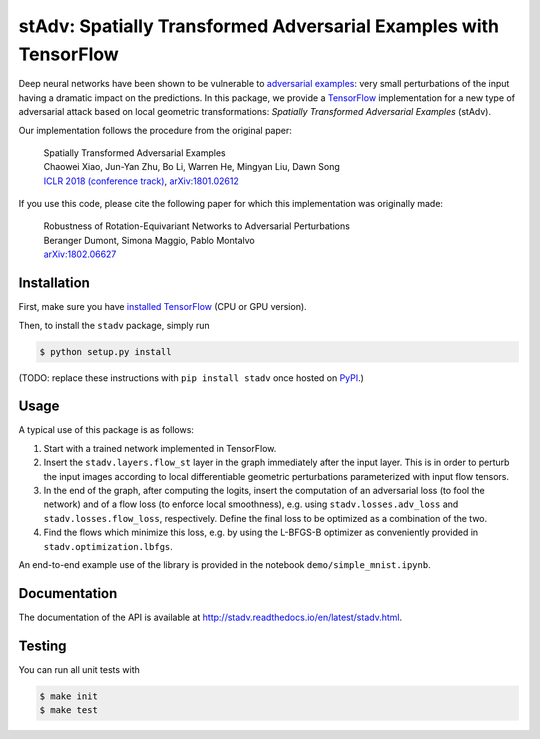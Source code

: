 stAdv: Spatially Transformed Adversarial Examples with TensorFlow
=================================================================

Deep neural networks have been shown to be vulnerable to
`adversarial examples <https://blog.openai.com/adversarial-example-research/>`_:
very small perturbations of the input having a dramatic impact on the
predictions. In this package, we provide a
`TensorFlow <https://www.tensorflow.org/>`_ implementation for a new type of
adversarial attack based on local geometric transformations:
*Spatially Transformed Adversarial Examples* (stAdv).

.. image:: illustration-stadv-mnist.png

Our implementation follows the procedure from the original paper:

    | Spatially Transformed Adversarial Examples
    | Chaowei Xiao, Jun-Yan Zhu, Bo Li, Warren He, Mingyan Liu, Dawn Song
    | `ICLR 2018 (conference track) <https://openreview.net/forum?id=HyydRMZC->`_, `arXiv:1801.02612 <https://arxiv.org/abs/1801.02612>`_

If you use this code, please cite the following paper for which this
implementation was originally made:

    | Robustness of Rotation-Equivariant Networks to Adversarial Perturbations
    | Beranger Dumont, Simona Maggio, Pablo Montalvo
    | `arXiv:1802.06627 <https://arxiv.org/abs/1802.06627>`_

Installation
------------

First, make sure you have `installed TensorFlow <https://www.tensorflow.org/install/>`_ (CPU or GPU version).

Then, to install the ``stadv`` package, simply run

.. code-block:: bash

    $ python setup.py install

(TODO: replace these instructions with ``pip install stadv`` once hosted on
`PyPI <https://pypi.org/>`_.)

Usage
-----

A typical use of this package is as follows:

1. Start with a trained network implemented in TensorFlow.
2. Insert the ``stadv.layers.flow_st`` layer in the graph immediately after the
   input layer. This is in order to perturb the input images according to local
   differentiable geometric perturbations parameterized with input flow tensors.
3. In the end of the graph, after computing the logits, insert the computation
   of an adversarial loss (to fool the network) and of a flow loss (to enforce
   local smoothness), e.g. using ``stadv.losses.adv_loss`` and
   ``stadv.losses.flow_loss``, respectively. Define the final loss to be
   optimized as a combination of the two.
4. Find the flows which minimize this loss, e.g. by using the L-BFGS-B optimizer
   as conveniently provided in ``stadv.optimization.lbfgs``.
   
An end-to-end example use of the library is provided in the notebook
``demo/simple_mnist.ipynb``.

Documentation
-------------

The documentation of the API is available at http://stadv.readthedocs.io/en/latest/stadv.html.

Testing
-------

You can run all unit tests with

.. code-block:: bash

    $ make init
    $ make test

